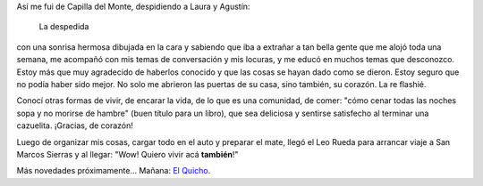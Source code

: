.. title: Despedida de Capilla del Monte
.. slug: despedida-de-capilla-del-monte
.. date: 2014-06-12 17:57:18 UTC-03:00
.. tags: viajes, capilla del monte, cordoba, argentina en python
.. link: 
.. description: 
.. type: text

Así me fui de Capilla del Monte, despidiendo a Laura y Agustín:

.. figure:: DSC_6616_01.thumbnail.jpg
   :target: DSC_6616_01.jpg

   La despedida

con una sonrisa hermosa dibujada en la cara y sabiendo que iba a
extrañar a tan bella gente que me alojó toda una semana, me acompañó
con mis temas de conversación y mis locuras, y me educó en muchos
temas que desconozco. Estoy más que muy agradecido de haberlos
conocido y que las cosas se hayan dado como se dieron. Estoy seguro
que no podía haber sido mejor. No solo me abrieron las puertas de su
casa, sino también, su corazón. La re flashié.

Conocí otras formas de vivir, de encarar la vida, de lo que es una
comunidad, de comer: "cómo cenar todas las noches sopa y no morirse de
hambre" (buen título para un libro), que sea deliciosa y sentirse
satisfecho al terminar una cazuelita. ¡Gracias, de corazón!

Luego de organizar mis cosas, cargar todo en el auto y preparar el
mate, llegó el Leo Rueda para arrancar viaje a San Marcos Sierras y al
llegar: "Wow! Quiero vivir acá **también**!"

Más novedades próximamente... Mañana: `El Quicho`_.

.. _El Quicho: http://codigo-postal.es.mapawi.com/argentina/13/cordoba/1/5/x/el-quicho/5270/18626/
